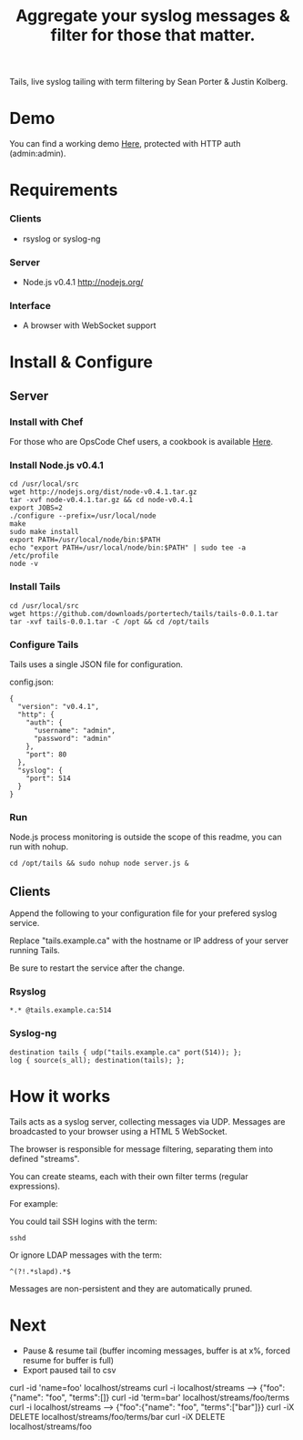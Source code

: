 #+TITLE: Aggregate your syslog messages & filter for those that matter.
#+Options: num:nil
#+STARTUP: odd
#+Style: <style> h1,h2,h3 {font-family: arial, helvetica, sans-serif} </style>

Tails, live syslog tailing with term filtering by Sean Porter & Justin Kolberg.

* Demo
  You can find a working demo [[http://portertech.no.de/][Here]], protected with HTTP auth (admin:admin).

* Requirements
*** Clients
  - rsyslog or syslog-ng

*** Server
  - Node.js v0.4.1 http://nodejs.org/

*** Interface
  - A browser with WebSocket support

* Install & Configure
** Server
*** Install with Chef
  For those who are OpsCode Chef users, a cookbook is available [[https://github.com/portertech/cooking-tails][Here]].

*** Install Node.js v0.4.1
  : cd /usr/local/src
  : wget http://nodejs.org/dist/node-v0.4.1.tar.gz
  : tar -xvf node-v0.4.1.tar.gz && cd node-v0.4.1
  : export JOBS=2
  : ./configure --prefix=/usr/local/node
  : make
  : sudo make install
  : export PATH=/usr/local/node/bin:$PATH
  : echo "export PATH=/usr/local/node/bin:$PATH" | sudo tee -a /etc/profile
  : node -v

*** Install Tails
  : cd /usr/local/src
  : wget https://github.com/downloads/portertech/tails/tails-0.0.1.tar
  : tar -xvf tails-0.0.1.tar -C /opt && cd /opt/tails

*** Configure Tails
  Tails uses a single JSON file for configuration.

  config.json:
  : {
  :   "version": "v0.4.1",
  :   "http": {
  :     "auth": {
  :       "username": "admin",
  :       "password": "admin"
  :     },
  :     "port": 80
  :   },
  :   "syslog": {
  :     "port": 514
  :   }
  : }

*** Run 
  Node.js process monitoring is outside the scope of this readme, you can run with nohup.
  : cd /opt/tails && sudo nohup node server.js &

** Clients
Append the following to your configuration file for your prefered syslog service.

Replace "tails.example.ca" with the hostname or IP address of your server running Tails.

Be sure to restart the service after the change.

*** Rsyslog
  : *.* @tails.example.ca:514

*** Syslog-ng
  : destination tails { udp("tails.example.ca" port(514)); };
  : log { source(s_all); destination(tails); };

* How it works
  Tails acts as a syslog server, collecting messages via UDP. Messages are broadcasted to your browser using a HTML 5 WebSocket.

  The browser is responsible for message filtering, separating them into defined "streams". 

  You can create steams, each with their own filter terms (regular expressions).

  For example: 

  You could tail SSH logins with the term:
  : sshd
  
  Or ignore LDAP messages with the term:
  : ^(?!.*slapd).*$

  Messages are non-persistent and they are automatically pruned.

* Next
  - Pause & resume tail (buffer incoming messages, buffer is at x%, forced resume for buffer is full)
  - Export paused tail to csv

curl -id 'name=foo' localhost/streams
curl -i localhost/streams --> {"foo":{"name": "foo", "terms":[]}
curl -id 'term=bar' localhost/streams/foo/terms
curl -i localhost/streams --> {"foo":{"name": "foo", "terms":["bar"]}}
curl -iX DELETE localhost/streams/foo/terms/bar
curl -iX DELETE localhost/streams/foo
